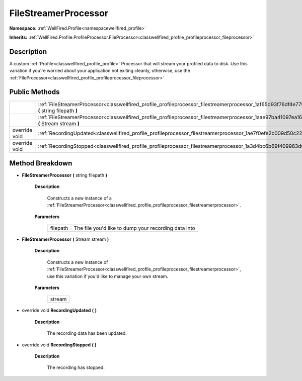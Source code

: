 .. _classwellfired_profile_profileprocessor_filestreamerprocessor:

FileStreamerProcessor
======================

**Namespace:** :ref:`WellFired.Profile<namespacewellfired_profile>`

**Inherits:** :ref:`WellFired.Profile.ProfileProcessor.FileProcessor<classwellfired_profile_profileprocessor_fileprocessor>`


Description
------------

A custom :ref:`Profile<classwellfired_profile_profile>` Processor that will stream your profiled data to disk. Use this variation if you're worried about your application not exiting cleanly, otherwise, use the :ref:`FileProcessor<classwellfired_profile_profileprocessor_fileprocessor>`

Public Methods
---------------

+----------------+-------------------------------------------------------------------------------------------------------------------------------------------------------------+
|                |:ref:`FileStreamerProcessor<classwellfired_profile_profileprocessor_filestreamerprocessor_1af65d93f76df4e779d1a298d6ac22032b>` **(** string filepath **)**   |
+----------------+-------------------------------------------------------------------------------------------------------------------------------------------------------------+
|                |:ref:`FileStreamerProcessor<classwellfired_profile_profileprocessor_filestreamerprocessor_1aae97ba41097ea1667aaca09361c2baff>` **(** Stream stream **)**     |
+----------------+-------------------------------------------------------------------------------------------------------------------------------------------------------------+
|override void   |:ref:`RecordingUpdated<classwellfired_profile_profileprocessor_filestreamerprocessor_1ae7f0efe2c009d50c225573101270ad82>` **(**  **)**                       |
+----------------+-------------------------------------------------------------------------------------------------------------------------------------------------------------+
|override void   |:ref:`RecordingStopped<classwellfired_profile_profileprocessor_filestreamerprocessor_1a3d4bc6b69f409983d04c052406dfdc17>` **(**  **)**                       |
+----------------+-------------------------------------------------------------------------------------------------------------------------------------------------------------+

Method Breakdown
-----------------

.. _classwellfired_profile_profileprocessor_filestreamerprocessor_1af65d93f76df4e779d1a298d6ac22032b:

-  **FileStreamerProcessor** **(** string filepath **)**

    **Description**

        Constructs a new instance of a :ref:`FileStreamerProcessor<classwellfired_profile_profileprocessor_filestreamerprocessor>`. 

    **Parameters**

        +-------------+-------------------------------------------------------+
        |filepath     |The file you'd like to dump your recording data into   |
        +-------------+-------------------------------------------------------+
        
.. _classwellfired_profile_profileprocessor_filestreamerprocessor_1aae97ba41097ea1667aaca09361c2baff:

-  **FileStreamerProcessor** **(** Stream stream **)**

    **Description**

        Constructs a new instance of :ref:`FileStreamerProcessor<classwellfired_profile_profileprocessor_filestreamerprocessor>`, use this variation if you'd like to manage your own stream. 

    **Parameters**

        +-------------+
        |stream       |
        +-------------+
        
.. _classwellfired_profile_profileprocessor_filestreamerprocessor_1ae7f0efe2c009d50c225573101270ad82:

- override void **RecordingUpdated** **(**  **)**

    **Description**

        The recording data has been updated. 

.. _classwellfired_profile_profileprocessor_filestreamerprocessor_1a3d4bc6b69f409983d04c052406dfdc17:

- override void **RecordingStopped** **(**  **)**

    **Description**

        The recording has stopped. 

